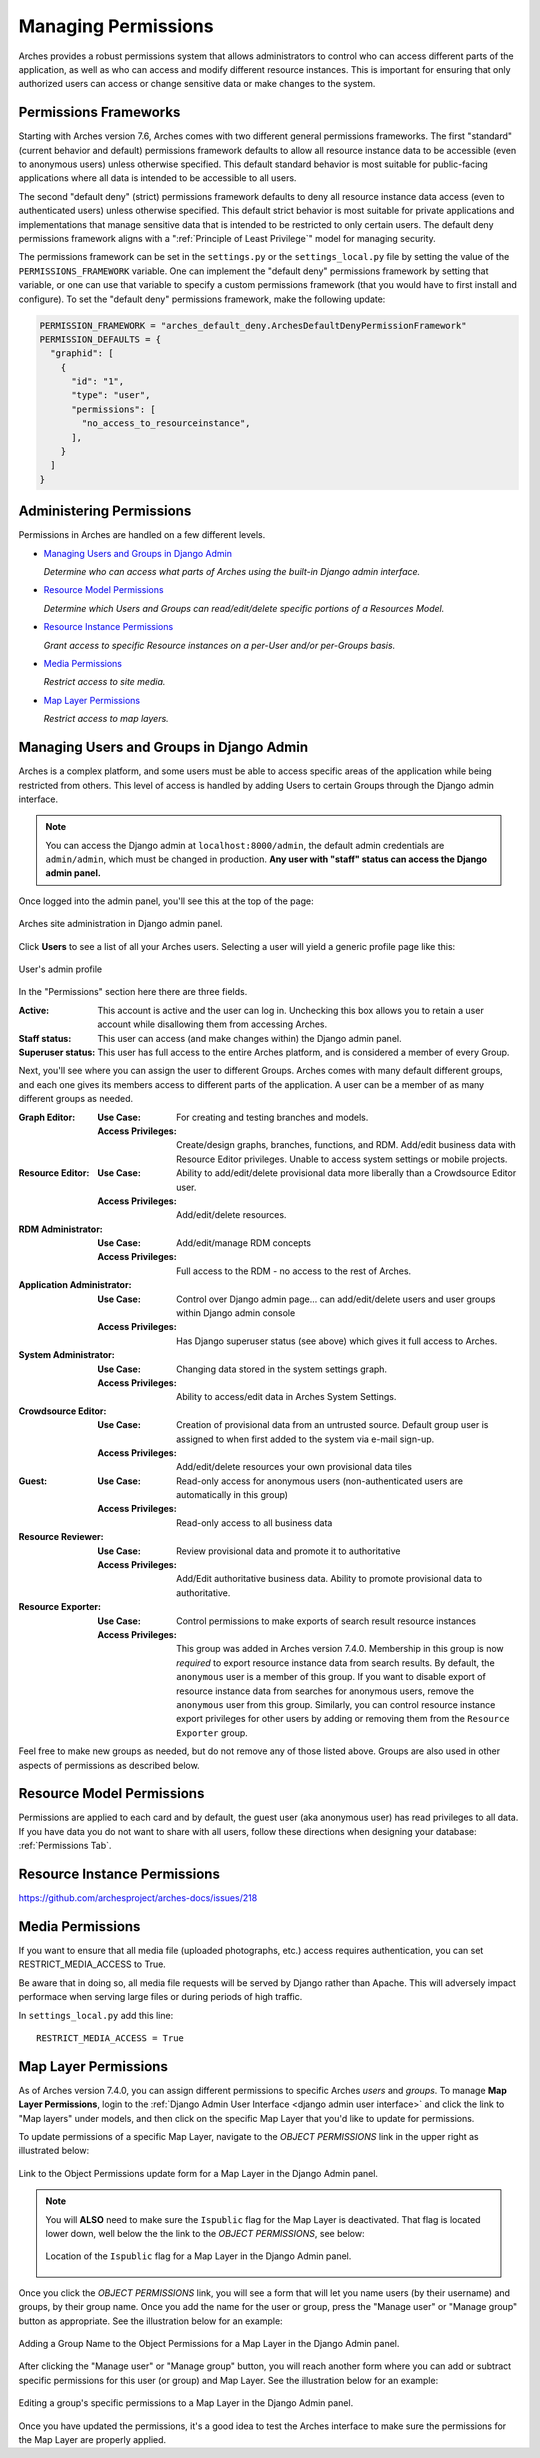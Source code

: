 ####################
Managing Permissions
####################

Arches provides a robust permissions system that allows administrators to control who can access different parts of the application, as well as who can access and modify different resource instances. This is important for ensuring that only authorized users can access or change sensitive data or make changes to the system.


Permissions Frameworks
----------------------

Starting with Arches version 7.6, Arches comes with two different general permissions frameworks. The first "standard" (current behavior and default) permissions framework defaults to allow all resource instance data to be accessible (even to anonymous users) unless otherwise specified. This default standard behavior is most suitable for public-facing applications where all data is intended to be accessible to all users. 

The second "default deny" (strict) permissions framework defaults to deny all resource instance data access (even to authenticated users) unless otherwise specified. This default strict behavior is most suitable for private applications and implementations that manage sensitive data that is intended to be restricted to only certain users. The default deny permissions framework aligns with a ":ref:`Principle of Least Privilege`" model for managing security.

The permissions framework can be set in the ``settings.py`` or the ``settings_local.py`` file by setting the value of the ``PERMISSIONS_FRAMEWORK`` variable. One can implement the "default deny" permissions framework by setting that variable, or one can use that variable to specify a custom permissions framework (that you would have to first install and configure). To set the "default deny" permissions framework, make the following update:

.. code-block:: python

  PERMISSION_FRAMEWORK = "arches_default_deny.ArchesDefaultDenyPermissionFramework"
  PERMISSION_DEFAULTS = {
    "graphid": [
      {
        "id": "1", 
        "type": "user", 
        "permissions": [
          "no_access_to_resourceinstance",
        ],
      }
    ]
  }



Administering Permissions
-------------------------

Permissions in Arches are handled on a few different levels.

* `Managing Users and Groups in Django Admin`_

  *Determine who can access what parts of Arches using the built-in Django admin interface.*

* `Resource Model Permissions`_

  *Determine which Users and Groups can read/edit/delete specific portions of a Resources Model.*

* `Resource Instance Permissions`_

  *Grant access to specific Resource instances on a per-User and/or per-Groups basis.*

* `Media Permissions`_

  *Restrict access to site media.*

* `Map Layer Permissions`_

  *Restrict access to map layers.*


Managing Users and Groups in Django Admin
-----------------------------------------

Arches is a complex platform, and some users must be able to access specific areas of the application while being restricted from others.
This level of access is handled by adding Users to certain Groups through the Django admin interface.

.. note::
  You can access the Django admin at ``localhost:8000/admin``, the default admin credentials are ``admin/admin``,
  which must be changed in production. **Any user with "staff" status can access the Django admin panel.**

Once logged into the admin panel, you'll see this at the top of the page:

.. figure:: ../images/django-admin1.png
    :width: 100%
    :align: center

    Arches site administration in Django admin panel.

Click **Users** to see a list of all your Arches users. Selecting a user will yield a generic
profile page like this:

.. figure:: ../images/django-admin2.png
    :width: 100%
    :align: center

    User's admin profile

In the "Permissions" section here there are three fields.

:Active: This account is active and the user can log in. Unchecking this box allows you to retain a user account while disallowing them from accessing Arches.
:Staff status: This user can access (and make changes within) the Django admin panel.
:Superuser status: This user has full access to the entire Arches platform, and is considered a member of every Group.

Next, you'll see where you can assign the user to different Groups. Arches comes with many default
different groups, and each one gives its members access to different parts of the application. A user can be
a member of as many different groups as needed.

:Graph Editor:
  :Use Case: For creating and testing branches and models.
  :Access Privileges: Create/design graphs, branches, functions, and RDM. Add/edit business data with Resource Editor privileges. Unable to access system settings or mobile projects.

:Resource Editor:
  :Use Case: Ability to add/edit/delete provisional data more liberally than a Crowdsource Editor user.
  :Access Privileges: Add/edit/delete resources.

:RDM Administrator:
  :Use Case: Add/edit/manage RDM concepts
  :Access Privileges: Full access to the RDM - no access to the rest of Arches.

:Application Administrator:
  :Use Case: Control over Django admin page... can add/edit/delete users and user groups within Django admin console
  :Access Privileges: Has Django superuser status (see above) which gives it full access to Arches.

:System Administrator:
  :Use Case: Changing data stored in the system settings graph.
  :Access Privileges: Ability to access/edit data in Arches System Settings.

:Crowdsource Editor:
  :Use Case: Creation of provisional data from an untrusted source. Default group user is assigned to when first added to the system via e-mail sign-up.
  :Access Privileges: Add/edit/delete resources your own provisional data tiles

:Guest:
  :Use Case: Read-only access for anonymous users (non-authenticated users are automatically in this group)
  :Access Privileges: Read-only access to all business data

:Resource Reviewer:
  :Use Case: Review provisional data and promote it to authoritative
  :Access Privileges: Add/Edit authoritative business data. Ability to promote provisional data to authoritative.

:Resource Exporter:
  :Use Case: Control permissions to make exports of search result resource instances
  :Access Privileges: This group was added in Arches version 7.4.0. Membership in this group is now *required* to export resource instance data from search results. By default, the ``anonymous`` user is a member of this group. If you want to disable export of resource instance data from searches for anonymous users, remove the ``anonymous`` user from this group. Similarly, you can control resource instance export privileges for other users by adding or removing them from the ``Resource Exporter`` group.

Feel free to make new groups as needed, but do not remove any of those listed above. Groups are also used in
other aspects of permissions as described below.

Resource Model Permissions
-----------------------------
Permissions are applied to each card and by default, the guest user (aka anonymous user) has read privileges to all data.
If you have data you do not want to share with all users, follow these directions when designing your database: :ref:`Permissions Tab`.

Resource Instance Permissions
-----------------------------
https://github.com/archesproject/arches-docs/issues/218


Media Permissions
-----------------

If you want to ensure that all media file (uploaded photographs, etc.) access requires authentication, you can set RESTRICT_MEDIA_ACCESS to True.

Be aware that in doing so, all media file requests will be served by Django rather than Apache. This will adversely impact performace when serving large files or during periods of high traffic.

In ``settings_local.py`` add this line::

    RESTRICT_MEDIA_ACCESS = True


Map Layer Permissions
---------------------

As of Arches version 7.4.0, you can assign different permissions to specific Arches *users* and *groups*. To manage **Map Layer Permissions**, login to the :ref:`Django Admin User Interface <django admin user interface>` and click the link to "Map layers" under models, and then click on the specific Map Layer that you'd like to update for permissions.

To update permissions of a specific Map Layer, navigate to the *OBJECT PERMISSIONS* link in the upper right as illustrated below:

.. figure:: ../images/arches-django-admin-map-layer-permissions-1.png
    :width: 100%
    :align: center

    Link to the Object Permissions update form for a Map Layer in the Django Admin panel.

.. note::
  You will **ALSO** need to make sure the ``Ispublic`` flag for the Map Layer is deactivated. That flag is located lower down, well below the the link to the *OBJECT PERMISSIONS*, see below:

  .. figure:: ../images/arches-django-admin-map-layer-permissions-1b.png
      :width: 100%
      :align: center

      Location of the ``Ispublic`` flag for a Map Layer in the Django Admin panel.

Once you click the *OBJECT PERMISSIONS* link, you will see a form that will let you name users (by their username) and groups, by their group name. Once you add the name for the user or group, press the "Manage user" or "Manage group" button as appropriate. See the illustration below for an example:

.. figure:: ../images/arches-django-admin-map-layer-permissions-2.png
    :width: 100%
    :align: center

    Adding a Group Name to the Object Permissions for a Map Layer in the Django Admin panel.

After clicking the "Manage user" or "Manage group" button, you will reach another form where you can add or subtract specific permissions for this user (or group) and Map Layer. See the illustration below for an example:

.. figure:: ../images/arches-django-admin-map-layer-permissions-3.png
    :width: 100%
    :align: center

    Editing a group's specific permissions to a Map Layer in the Django Admin panel.


Once you have updated the permissions, it's a good idea to test the Arches interface to make sure the permissions for the Map Layer are properly applied.